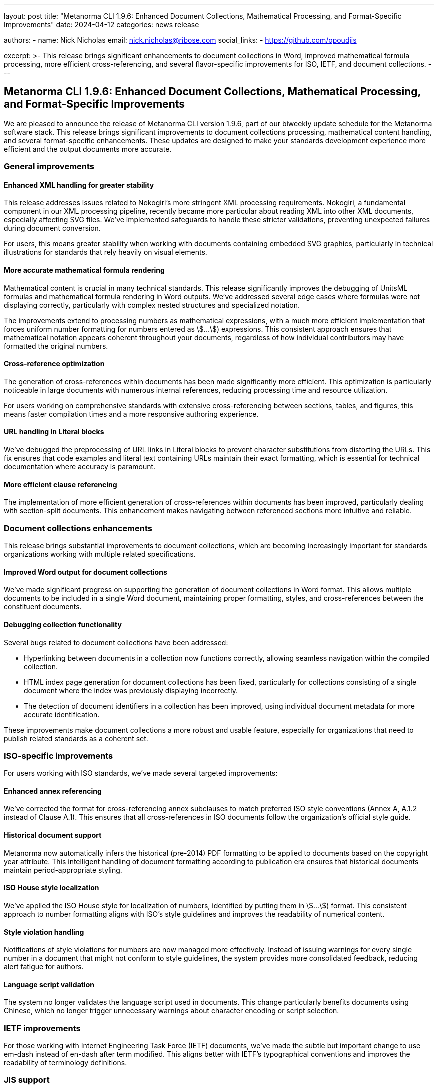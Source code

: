 ---
layout: post
title: "Metanorma CLI 1.9.6: Enhanced Document Collections, Mathematical Processing, and Format-Specific Improvements"
date: 2024-04-12
categories: news release

authors:
  - name: Nick Nicholas
    email: nick.nicholas@ribose.com
    social_links:
    - https://github.com/opoudjis

excerpt: >-
  This release brings significant enhancements to document collections in Word, improved mathematical formula processing, more efficient cross-referencing, and several flavor-specific improvements for ISO, IETF, and document collections.
---

== Metanorma CLI 1.9.6: Enhanced Document Collections, Mathematical Processing, and Format-Specific Improvements

// image::/assets/blog/2024/metanorma-cli-1.9.6-nature.png[A whimsical forest where trees are organizing their leaves like documents]

We are pleased to announce the release of Metanorma CLI version 1.9.6, part of our biweekly update schedule for the Metanorma software stack. This release brings significant improvements to document collections processing, mathematical content handling, and several format-specific enhancements. These updates are designed to make your standards development experience more efficient and the output documents more accurate.

=== General improvements

==== Enhanced XML handling for greater stability

This release addresses issues related to Nokogiri's more stringent XML processing requirements. Nokogiri, a fundamental component in our XML processing pipeline, recently became more particular about reading XML into other XML documents, especially affecting SVG files. We've implemented safeguards to handle these stricter validations, preventing unexpected failures during document conversion.

For users, this means greater stability when working with documents containing embedded SVG graphics, particularly in technical illustrations for standards that rely heavily on visual elements.

==== More accurate mathematical formula rendering

Mathematical content is crucial in many technical standards. This release significantly improves the debugging of UnitsML formulas and mathematical formula rendering in Word outputs. We've addressed several edge cases where formulas were not displaying correctly, particularly with complex nested structures and specialized notation.

The improvements extend to processing numbers as mathematical expressions, with a much more efficient implementation that forces uniform number formatting for numbers entered as stem:[...]) expressions. This consistent approach ensures that mathematical notation appears coherent throughout your documents, regardless of how individual contributors may have formatted the original numbers.

==== Cross-reference optimization

The generation of cross-references within documents has been made significantly more efficient. This optimization is particularly noticeable in large documents with numerous internal references, reducing processing time and resource utilization.

For users working on comprehensive standards with extensive cross-referencing between sections, tables, and figures, this means faster compilation times and a more responsive authoring experience.

==== URL handling in Literal blocks

We've debugged the preprocessing of URL links in Literal blocks to prevent character substitutions from distorting the URLs. This fix ensures that code examples and literal text containing URLs maintain their exact formatting, which is essential for technical documentation where accuracy is paramount.

==== More efficient clause referencing

The implementation of more efficient generation of cross-references within documents has been improved, particularly dealing with section-split documents. This enhancement makes navigating between referenced sections more intuitive and reliable.

=== Document collections enhancements

This release brings substantial improvements to document collections, which are becoming increasingly important for standards organizations working with multiple related specifications.

==== Improved Word output for document collections

We've made significant progress on supporting the generation of document collections in Word format. This allows multiple documents to be included in a single Word document, maintaining proper formatting, styles, and cross-references between the constituent documents.

==== Debugging collection functionality

Several bugs related to document collections have been addressed:

* Hyperlinking between documents in a collection now functions correctly, allowing seamless navigation within the compiled collection.
* HTML index page generation for document collections has been fixed, particularly for collections consisting of a single document where the index was previously displaying incorrectly.
* The detection of document identifiers in a collection has been improved, using individual document metadata for more accurate identification.

These improvements make document collections a more robust and usable feature, especially for organizations that need to publish related standards as a coherent set.

=== ISO-specific improvements

For users working with ISO standards, we've made several targeted improvements:

==== Enhanced annex referencing

We've corrected the format for cross-referencing annex subclauses to match preferred ISO style conventions (Annex A, A.1.2 instead of Clause A.1). This ensures that all cross-references in ISO documents follow the organization's official style guide.

==== Historical document support

Metanorma now automatically infers the historical (pre-2014) PDF formatting to be applied to documents based on the copyright year attribute. This intelligent handling of document formatting according to publication era ensures that historical documents maintain period-appropriate styling.

==== ISO House style localization

We've applied the ISO House style for localization of numbers, identified by putting them in stem:[...]) format. This consistent approach to number formatting aligns with ISO's style guidelines and improves the readability of numerical content.

==== Style violation handling

Notifications of style violations for numbers are now managed more effectively. Instead of issuing warnings for every single number in a document that might not conform to style guidelines, the system provides more consolidated feedback, reducing alert fatigue for authors.

==== Language script validation

The system no longer validates the language script used in documents. This change particularly benefits documents using Chinese, which no longer trigger unnecessary warnings about character encoding or script selection.

=== IETF improvements

For those working with Internet Engineering Task Force (IETF) documents, we've made the subtle but important change to use em-dash instead of en-dash after term modified. This aligns better with IETF's typographical conventions and improves the readability of terminology definitions.

=== JIS support

This release adds support for Plateau documents used in Japanese Industrial Standards (JIS), expanding Metanorma's capabilities for standards development in Japan.

=== Conclusion

Metanorma CLI 1.9.6 delivers substantial improvements across several areas, with particular emphasis on document collections, mathematical content processing, and format-specific enhancements. These updates reflect our ongoing commitment to making Metanorma the most comprehensive and reliable solution for standards development.

For more detailed information about the changes in this release, please refer to the individual gem release pages. As always, PDF rendering updates are not tracked separately but are incorporated into the overall improvements.

The successful release of Metanorma on Docker will be announced separately.

*Release link:* https://github.com/metanorma/metanorma-cli/releases/tag/v1.9.6

*Announcement link:* https://github.com/orgs/metanorma/discussions/6

